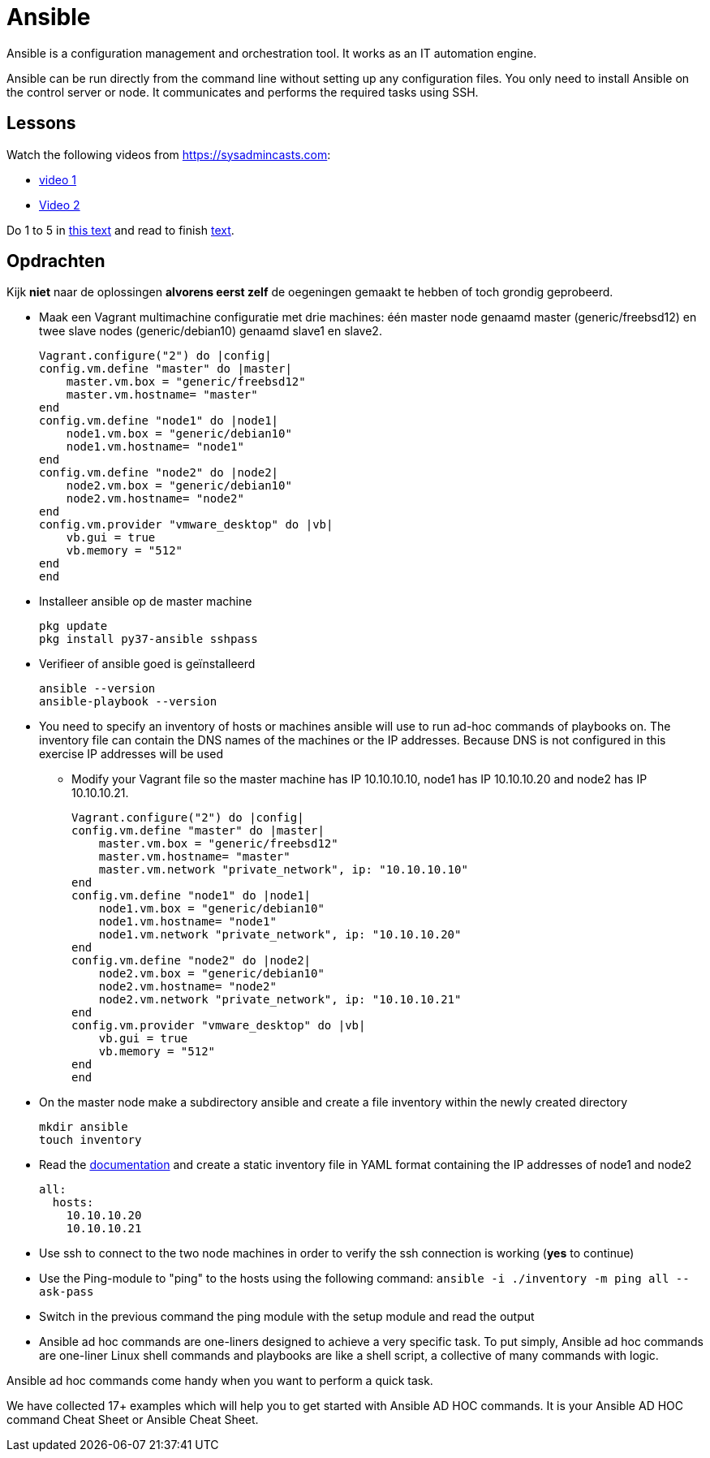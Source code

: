 = Ansible
Ansible is a configuration management and orchestration tool. It works as an IT automation engine.

Ansible can be run directly from the command line without setting up any configuration files. You only need to install Ansible on the control server or node. It communicates and performs the required tasks using SSH.

== Lessons
Watch the following videos from https://sysadmincasts.com:

* https://sysadmincasts.com/episodes/43-19-minutes-with-ansible-part-1-4[video 1]
* https://sysadmincasts.com/episodes/45-learning-ansible-with-vagrant-part-2-4[Video 2]

Do 1 to 5 in https://www.learnitguide.net/2018/06/ansible-tutorial-for-beginners-online.html[this text] and read to finish https://linuxhint.com/ansible-tutorial-beginners/[text].

== Opdrachten
Kijk **niet** naar de oplossingen **alvorens eerst zelf** de oegeningen gemaakt te hebben of toch grondig geprobeerd.


* Maak een Vagrant multimachine configuratie met drie machines: één master node genaamd master (generic/freebsd12) en twee slave nodes (generic/debian10) genaamd slave1 en slave2.

    Vagrant.configure("2") do |config|
    config.vm.define "master" do |master|
        master.vm.box = "generic/freebsd12"
        master.vm.hostname= "master"
    end
    config.vm.define "node1" do |node1|
        node1.vm.box = "generic/debian10"
        node1.vm.hostname= "node1"
    end
    config.vm.define "node2" do |node2|
        node2.vm.box = "generic/debian10"
        node2.vm.hostname= "node2"
    end
    config.vm.provider "vmware_desktop" do |vb|
        vb.gui = true
        vb.memory = "512"
    end
    end

* Installeer ansible op de master machine

   pkg update
   pkg install py37-ansible sshpass

* Verifieer of ansible goed is geïnstalleerd

    ansible --version
    ansible-playbook --version

* You need to specify an inventory of hosts or machines  ansible will use to run ad-hoc commands of playbooks on. The inventory file can contain the DNS names of the machines or the IP addresses. Because DNS is not configured in this exercise IP addresses will be used
** Modify your Vagrant file so the master machine has IP 10.10.10.10, node1 has IP 10.10.10.20 and node2 has IP 10.10.10.21.

    Vagrant.configure("2") do |config|
    config.vm.define "master" do |master|
        master.vm.box = "generic/freebsd12"
        master.vm.hostname= "master"
        master.vm.network "private_network", ip: "10.10.10.10"
    end
    config.vm.define "node1" do |node1|
        node1.vm.box = "generic/debian10"
        node1.vm.hostname= "node1"
        node1.vm.network "private_network", ip: "10.10.10.20"
    end
    config.vm.define "node2" do |node2|
        node2.vm.box = "generic/debian10"
        node2.vm.hostname= "node2"
        node2.vm.network "private_network", ip: "10.10.10.21"
    end
    config.vm.provider "vmware_desktop" do |vb|
        vb.gui = true
        vb.memory = "512"
    end
    end


* On the master node make a subdirectory ansible and create a file inventory within the newly created directory

  mkdir ansible
  touch inventory

* Read the https://docs.ansible.com/ansible/latest/user_guide/intro_inventory.html#inventory-basics-formats-hosts-and-groups[documentation] and create a static inventory file in YAML format containing the IP addresses of node1 and node2

  all:
    hosts:
      10.10.10.20
      10.10.10.21

* Use ssh to connect to the two node machines in order to verify the ssh connection is working (**yes** to continue)

* Use the Ping-module to "ping" to the hosts using the following command: `ansible -i ./inventory -m ping all --ask-pass`

* Switch in the previous command the ping module with  the setup module and read the output

* Ansible ad hoc commands are one-liners designed to achieve a very specific task. To put simply, Ansible ad hoc commands are one-liner Linux shell commands and playbooks are like a shell script, a collective of many commands with logic.

Ansible ad hoc commands come handy when you want to perform a quick task.

We have collected 17+ examples which will help you to get started with Ansible AD HOC commands. It is your Ansible AD HOC command Cheat Sheet or Ansible Cheat Sheet.